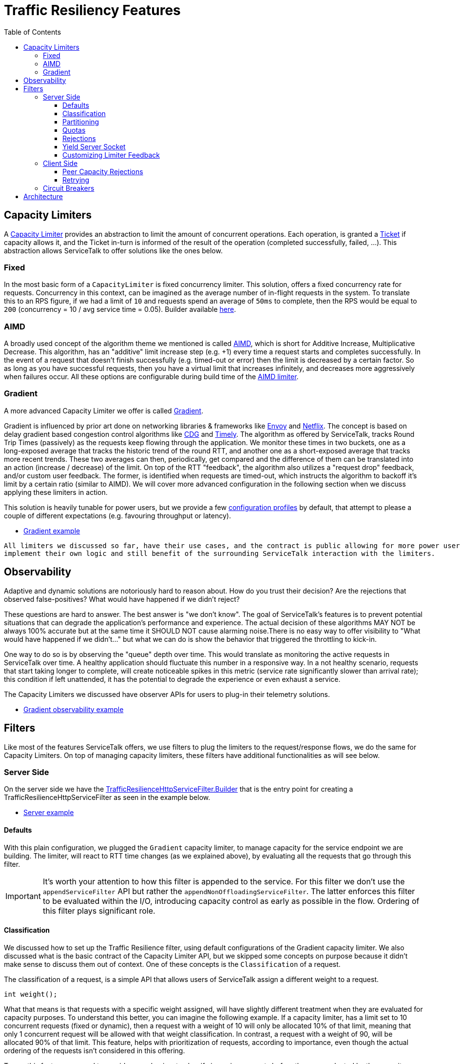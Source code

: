 // Configure {source-root} values based on how this document is rendered: on GitHub or not
ifdef::env-github[]
:source-root:
endif::[]
ifndef::env-github[]
ifndef::source-root[:source-root: https://github.com/apple/servicetalk/blob/{page-origin-refname}]
endif::[]

= Traffic Resiliency Features
:toc:
:toclevels: 4
:imagesdir: resources
:sourcedir: ../java

== Capacity Limiters [[_capacity_limiters]]

A link:https://github.com/apple/servicetalk/blob/main/servicetalk-capacity-limiter-api/src/main/java/io/servicetalk/capacity/limiter/api/CapacityLimiter.java[Capacity Limiter]
provides an abstraction to limit the amount of concurrent operations. Each operation, is granted a
link:https://github.com/apple/servicetalk/blob/main/servicetalk-capacity-limiter-api/src/main/java/io/servicetalk/capacity/limiter/api/CapacityLimiter.java#L107[Ticket]
if capacity allows it, and the Ticket in-turn is informed of the result of the operation (completed successfully,
failed, ...). This abstraction allows ServiceTalk to offer solutions like the ones below.

=== Fixed [[_fixed]]

In the most basic form of a `CapacityLimiter` is fixed concurrency limiter. This solution, offers a fixed concurrency
rate for requests. Concurrency in this context, can be imagined as the average number of in-flight requests
in the system. To translate this to an RPS figure, if we had a limit of `10` and requests spend an average of `50ms`
to complete, then the RPS would be equal to `200` (concurrency = 10 / avg service time = 0.05). Builder available link:https://github.com/apple/servicetalk/blob/main/servicetalk-capacity-limiter-api/src/main/java/io/servicetalk/capacity/limiter/api/CapacityLimiters.java#L80[here].

=== AIMD

A broadly used concept of the algorithm theme we mentioned is called
link:https://en.wikipedia.org/wiki/Additive_increase/multiplicative_decrease[AIMD],
which is short for Additive Increase, Multiplicative Decrease. This algorithm, has an "additive" limit increase step
(e.g. +1) every time a request starts and completes successfully. In the event of a request that doesn't finish
successfully (e.g. timed-out or error) then the limit is decreased by a certain factor.
So as long as you have successful requests, then you have a virtual limit that increases infinitely,
and decreases more aggressively when failures occur. All these options are configurable during build time of the
link:https://github.com/apple/servicetalk/blob/main/servicetalk-capacity-limiter-api/src/main/java/io/servicetalk/capacity/limiter/api/CapacityLimiters.java#L101[AIMD limiter].

=== Gradient [[_gradient]]

A more advanced Capacity Limiter we offer is called
link:https://github.com/apple/servicetalk/blob/main/servicetalk-capacity-limiter-api/src/main/java/io/servicetalk/capacity/limiter/api/CapacityLimiters.java#L126[Gradient].

Gradient is influenced by prior art done on networking libraries & frameworks like
link:https://github.com/envoyproxy/envoy[Envoy] and https://github.com/Netflix[Netflix].
The concept is based on delay gradient based congestion control algorithms like
link:https://dl.ifip.org/db/conf/networking/networking2011-2/HayesA11.pdf[CDG] and
link:https://dl.acm.org/doi/10.1145/2829988.2787510[Timely].
The algorithm as offered by ServiceTalk, tracks Round Trip Times (passively) as the requests keep flowing through the
application. We monitor these times in two buckets, one as a long-exposed average that tracks the historic trend of the
round RTT, and another one as a short-exposed average that tracks more recent trends. These two averages can then,
periodically, get compared and the difference of them can be translated into an action (increase / decrease) of the
limit. On top of the RTT "feedback", the algorithm also utilizes a "request drop" feedback,
and/or custom user feedback. The former, is identified when requests are timed-out, which instructs the algorithm to
backoff it's limit by a certain ratio (similar to AIMD). We will cover more advanced configuration in the following
section when we discuss applying these limiters in action.

This solution is heavily tunable for power users, but we provide a few
link:https://github.com/apple/servicetalk/blob/main/servicetalk-capacity-limiter-api/src/main/java/io/servicetalk/capacity/limiter/api/CapacityLimiters.java[configuration profiles]
by default, that attempt to please a couple of different expectations (e.g. favouring throughput or latency).

* link:{source-root}/servicetalk-examples/http/traffic-resilience/src/main/java/io/servicetalk/examples/http/traffic/resilience/GradientExample.java[Gradient example]

[quote]
----
All limiters we discussed so far, have their use cases, and the contract is public allowing for more power users to
implement their own logic and still benefit of the surrounding ServiceTalk interaction with the limiters.
----

== Observability

Adaptive and dynamic solutions are notoriously hard to reason about. How do you trust their decision? Are the rejections
that observed false-positives? What would have happened if we didn't reject?

These questions are hard to answer. The best answer is "we don't know". The goal of ServiceTalk's features is to prevent
potential situations that can degrade the application's performance and experience.
The actual decision of these algorithms MAY NOT be always 100% accurate but at the same time it SHOULD NOT cause
alarming noise.There is no easy way to offer visibility to "What would have happened if we didn't..."
but what we can do is show the behavior that triggered the throttling to kick-in.

One way to do so is by observing the "queue" depth over time. This would translate as monitoring the active requests in
ServiceTalk over time. A healthy application should fluctuate this number in a responsive way.
In a not healthy scenario, requests that start taking longer to complete, will create noticeable spikes in this metric
(service rate significantly slower than arrival rate); this condition if left unattended, it has the potential
to degrade the experience or even exhaust a service.

The Capacity Limiters we discussed have observer APIs for users to plug-in their telemetry solutions.

* link:{source-root}/servicetalk-examples/http/traffic-resilience/src/main/java/io/servicetalk/examples/http/traffic/resilience/GradientObservabilityExample.java[Gradient observability example]

== Filters

Like most of the features ServiceTalk offers, we use filters to plug the limiters to the request/response flows,
we do the same for Capacity Limiters. On top of managing capacity limiters, these filters have additional
functionalities as will see below.

=== Server Side

On the server side we have the
link:https://github.com/apple/servicetalk/blob/main/servicetalk-traffic-resilience-http/src/main/java/io/servicetalk/traffic/resilience/http/TrafficResilienceHttpServiceFilter.java#L177[TrafficResilienceHttpServiceFilter.Builder]
that is the entry point for creating a TrafficResilienceHttpServiceFilter as seen in the example below.

* link:{source-root}/servicetalk-examples/http/traffic-resilience/src/main/java/io/servicetalk/examples/http/traffic/resilience/TrafficResilienceServerExample.java[Server example]

==== Defaults

With this plain configuration, we plugged the `Gradient` capacity limiter, to manage capacity for the service endpoint
we are building. The limiter, will react to RTT time changes (as we explained above), by evaluating all the requests
that go through this filter.

IMPORTANT: It's worth your attention to how this filter is appended to the service. For this filter we don't use the
`appendServiceFilter` API but rather the `appendNonOffloadingServiceFilter`. The latter enforces this filter to be
evaluated within the I/O, introducing capacity control as early as possible in the flow. Ordering of this filter plays
significant role.


==== Classification

We discussed how to set up the Traffic Resilience filter, using default configurations of the Gradient capacity limiter.
We also discussed what is the basic contract of the Capacity Limiter API, but we skipped some concepts on purpose
because it didn't make sense to discuss them
out of context. One of these concepts is the `Classification` of a request.

The classification of a request, is a simple API that allows users of ServiceTalk assign a different weight
to a request.

[source, java]
----
int weight();
----

What that means is that requests with a specific weight assigned, will have slightly different treatment when they are
evaluated for capacity purposes.
To understand this better, you can imagine the following example. If a capacity limiter, has a limit set to 10
concurrent requests (fixed or dynamic), then
a request with a weight of 10 will only be allocated 10% of that limit, meaning that only 1 concurrent request will be
allowed with that weight classification. In contrast, a request with a weight of 90, will be allocated 90% of that
limit. This feature, helps with prioritization of requests, according to importance, even though the actual ordering of
the requests isn't considered in this offering.

To use this feature, we need to provide a mechanism to classify incoming requests before they are evaluated by the
capacity limiter. In the following example, we classify requests that target to a health endpoint with a weight of 20,
while everything else with the max value of 100.

* link:{source-root}/servicetalk-examples/http/traffic-resilience/src/main/java/io/servicetalk/examples/http/traffic/resilience/TrafficResilienceServerClassificationExample.java[Classification example]

==== Partitioning

The Capacity Limiters we discussed in the APIs so far offered a universal approach on protecting a server against
overload degradation.
The solutions we covered in the Capacity Limiters chapter, rely on either time based feedback (see RTTs) or loss based
feedback (see Rejections/Cancellations).

Time (or duration) is a fundamental concept in our core offerings, and can have different origins.
Treating them all equally may not result in the best possible experience in some occasions.
ServiceTalk in the defaults takes some liberties of assuming a fair distribution of RTTs among all flows in a server,
and any extremes (e.g. severe tail latencies) ideally need to be prevented (see. <<_gradient>>).

There are however use-cases that have quite different RTT characteristics. Imagine a WRITE API (i.e., HTTP POST/PUT)
that takes multiple seconds to complete, where
on the same service a READ API (i.e., HTTP GET) takes a few millis to complete by relying on caches.
These two APIs guarded by a universal <<_capacity_limiters, Capacity Limiter>> can result in poor dynamic limits and
false positives (rejected requests that don't present an overload risk for the server).

To support this use case, the Traffic Resilience filter allows for partitioning schemes.
Below an example that has a different limiter for different HTTP methods.

* link:{source-root}/servicetalk-examples/http/traffic-resilience/src/main/java/io/servicetalk/examples/http/traffic/resilience/TrafficResilienceServerPartitionExample.java[Partitioning example]

==== Quotas

Another interesting use-case that these APIs support is a way to manage quotas. By default,
the <<_fixed, Fixed Limiter>> can
act as a quota controller, by allowing N ammount of concurrent requests for certain customer / API etc.
but with a custom implementation
a ServiceTalk user could define an alternative solution that applies a quota based on incoming `content-length`
universally or per client.

A way to support this but at the same time be overload protected by a <<_capacity_limiters, Capacity Limiter>>,
is to use the `composite` APIs to form a complex `Capacity Limiter`.

* link:{source-root}/servicetalk-examples/http/traffic-resilience/src/main/java/io/servicetalk/examples/http/traffic/resilience/TrafficResilienceServerQuotasExample.java[Quota example]

Ordering of the limiters passed to the `composite` factory matters. We generally want the root limiter to be evaluated
first and make sure there is no overload before we evaluate individual quotas.

==== Rejections

Let's now focus on what happens when a request gets rejected through a Traffic Resilience filter.
By default rejections from a capacity limiter through the Traffic Resilience filter will result in "canned"
responses of:

[source, java]
----
HttpResponseStatus(429, "Too Many Requests")
----

This behavior can be customized by providing a different
link:https://github.com/apple/servicetalk/blob/main/servicetalk-traffic-resilience-http/src/main/java/io/servicetalk/traffic/resilience/http/ServiceRejectionPolicy.java[ServiceRejectionPolicy]

==== Yield Server Socket

So far, we discussed rejecting requests to meet capacity limits, but when the system is stressed, accepting new connections
can make things even worse. A client-side load-balancer for example, could decide that because existing connections are busy, more connections are needed,
which can make matters worse pretty fast; consider also that new connections usually entail expensive handshakes (e.g. TLS)

For the purposes of capacity, a control mechanism needs to be applied as early as possible in the application flow.
The ideal spot for a Netty based networking application would be inside Netty itself, before every interaction with a
socket.

In ServiceTalk we chose to allow this controller to take place a bit later. This offers us access to the `HttpMetadata`
of a request which allows for these additional features we covered above to be supported at a small cost of processing
the first part of an incoming request.
Along with the features it helps us build, it provides API familiarity being yet another filter.

The Traffic Resilience filter provides a way for capacity rejections to yield the server socket from accepting
new connections. That means that when the limiter in use, starts rejecting requests, then the server socket will also
not accept new connections, without that affecting existing connections.

Default behavior is set to not use this feature out of the box, due to the way users are allowed to specify limiters per partition.

WARNING: This feature should only be enabled in a root limiter.

* link:{source-root}/servicetalk-examples/http/traffic-resilience/src/main/java/io/servicetalk/examples/http/traffic/resilience/TrafficResilienceServerStopAcceptingExample.java[Stop accepting connections example]

==== Customizing Limiter Feedback

All examples we have seen so far, rely on defaults to provide feedback to the capacity limiter in use.
Feedback is the mechanism an acquired `Ticket` can use to hint the limiter about various conditions.

Here are some expected behaviors:

- When a request completes successfully we call
link:https://github.com/apple/servicetalk/blob/main/servicetalk-capacity-limiter-api/src/main/java/io/servicetalk/capacity/limiter/api/CapacityLimiter.java#L123[Ticket#completed]
to let the limiter know that this operation was successful. Limiters that are interested in duration of operations
like <<_gradient>> will use this callback to track the end-time.
- When a request was cancelled (e.g. an timeout occurred), we call
link:https://github.com/apple/servicetalk/blob/main/servicetalk-capacity-limiter-api/src/main/java/io/servicetalk/capacity/limiter/api/CapacityLimiter.java#L135[Ticket#dropped]
which tells limiters that an operation took way longer to complete than the user anticipated,
and usually that's a good indicator that limits need to adapt.

As a user, you could also hint the limiter of certain conditions. For example, imagine that you have an internal
Executor Service in your service, that starts throwing `RejectedExecutionException` when it can not accept any more
tasks.
You know that this is an indication that your Executor is taking longer to complete tasks and the rate of incoming
tasks is greater than that. You can use the Traffic Resilience filter to react on this exceptions by hinting to the
limiter that the request was `dropped`.

In the example below, we demonstrate this case, by translating the `RejectedExecutionException` to a `dropped` signal,
and all other errors, are using the `ignored` signal to tell the limiter to not take these flows in-to account.

* link:{source-root}/servicetalk-examples/http/traffic-resilience/src/main/java/io/servicetalk/examples/http/traffic/resilience/TrafficResilienceServerTerminalsExample.java[Manipulating terminal signals example]

=== Client Side

The client side has its own link:https://github.com/apple/servicetalk/blob/main/servicetalk-traffic-resilience-http/src/main/java/io/servicetalk/traffic/resilience/http/TrafficResilienceHttpClientFilter.java#L236[filter]
for Traffic Resilience. The client side filter has the same capabilities that the service one offers
(we will skip them in this section), with some worth-mentioning alternations.

==== Peer Capacity Rejections

Feedback for limiters is crucial, and in some cases it can pro-actively benefit the limiter by hinting on a situation
before the limiter comes to figure it itself adaptively. Cases like these are when the remote (a.k.a., peer) returns
indicative of capacity issues responses. If for example, the remote starts responding with `Too Many Requests` status
code then we should hint the limiter about it and let it adapt its limits on our side (the client).

To do so, the client filter offers APIs that allow the ServiceTalk user to define what a "Rejection" looks like for
their upstream dependency. In most cases that would be:

- 429 Too Many Requests
- 503 Service Unavailable
- 502 Bad Gateway

and these are our defaults, but you can modify this `Predicate` according to your upstream behavior.

* link*:{source-root}/servicetalk-examples/http/traffic-resilience/src/main/java/io/servicetalk/examples/http/traffic/resilience/TrafficResilienceClientPeerRejectionsExample.java[Peer rejection signals example]

The above example, will evaluate the remote rejection, and the request will result in a `RequestRejectedException`.
If you want to still evaluate the remote rejection, but allow the original response from the upstream to be returned
to the caller then see the example below.

* link:{source-root}/servicetalk-examples/http/traffic-resilience/src/main/java/io/servicetalk/examples/http/traffic/resilience/TrafficResilienceClientPeerRejectionsPassthroughExample.java[Peer rejections that preserve the original response example]

==== Retrying

Rejected requests (both locally or remotely) are good candidates for a retry. We typically want to retry a few times to
avail for better chances, local rejections (requests that didn't touch the wire yet), will automatically be retried by
the link:https://github.com/apple/servicetalk/blob/main/servicetalk-http-netty/src/main/java/io/servicetalk/http/netty/RetryingHttpRequesterFilter.java[RetryingHttpRequesterFilter].
Remote rejection on the other hand require some additional coordination to avail retries.

* link:{source-root}/servicetalk-examples/http/traffic-resilience/src/main/java/io/servicetalk/examples/http/traffic/resilience/TrafficResilienceClientPeerRejectionsRetryExample.java[With retries example]

NOTE: It's a good practise to introduce metrics in your application to get visibility on retries.

IMPORTANT: Retrying is both beneficial and dangerous at the same time. Applications that are experiencing overloads
may degrade faster due to a retry storm. You should aim to keep the retry attempts low.

This topic has good potential for improvements. An optimal behavior would be to adaptively learn from the frequency
of rejections and retries, and stop retrying when things are not looking like a retry will be beneficial.

=== Circuit Breakers

Finally, yet importantly, the Traffic Resilience filter offers support for
link:https://martinfowler.com/bliki/CircuitBreaker.html[Circuit Breakers].

ServiceTalks' API for a breaker is available
link:https://github.com/apple/servicetalk/blob/main/servicetalk-circuit-breaker-api/src/main/java/io/servicetalk/circuit/breaker/api/CircuitBreaker.java[here].
It offers basic concepts to propagate a request's terminal state to the breaker, along with utilities to alter the
breakers state manually.
link:https://resilience4j.readme.io/docs/circuitbreaker[Resilience4j] is the most popular solution out there,
in regard to circuit breakers in Java, so our
link:https://github.com/apple/servicetalk/blob/main/servicetalk-circuit-breaker-resilience4j/src/main/java/io/servicetalk/circuit/breaker/resilience4j/Resilience4jAdapters.java[defaults]
rely on it.

Similarly to the limiters, breakers can be applied with *any* partitioning scheme (per API, per client, per user etc).
The benefit of having a breaker in your application along with a limiter, is that a breaker (depending on configuration)
can "open" the circuit for a certain flow (User / Path / Deployment) when things go wrong on this flow
(e.g. slow calls, errors), resulting in this flow yielding operations.
That will have a positive influence towards the capacity subsystem, muting the problematic portion
will leave capacity uninfluenced.

* link:{source-root}/servicetalk-examples/http/traffic-resilience/src/main/java/io/servicetalk/examples/http/traffic/resilience/TrafficResilienceClientBreakersExample.java[Circuit breakers example]

== Architecture

We covered the API elements of the resiliency features, now let's see how everything comes together from a request's
flow perspective within ServiceTalk.
In the figure below, we highlight which components the Traffic Resilience filter introduces.

image::arch.svg[]
